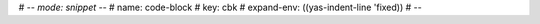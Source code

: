 # -*- mode: snippet -*-
# name: code-block
# key: cbk
# expand-env: ((yas-indent-line 'fixed))
# --

.. code-block:: ${0}
   :name:
   :linenos:

